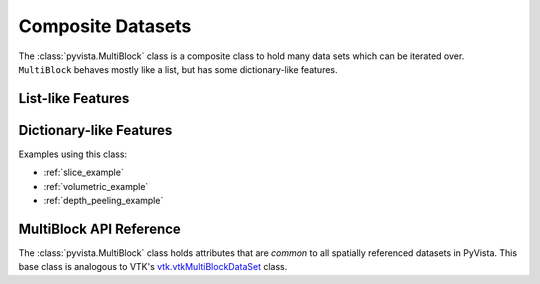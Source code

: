 Composite Datasets
==================

The :class:`pyvista.MultiBlock` class is a composite class to hold many
data sets which can be iterated over. ``MultiBlock`` behaves mostly like
a list, but has some dictionary-like features.

List-like Features
------------------

.. pyvista-plot::

   Create empty composite dataset

   >>> import pyvista as pv
   >>> from pyvista import examples
   >>> blocks = pv.MultiBlock()

   Add some data to the collection.

   >>> blocks.append(pv.Sphere())
   >>> blocks.append(pv.Cube(center=(0, 0, -1)))

   Plotting the ``MultiBlock`` plots all the meshes contained by it.

   >>> blocks.plot(smooth_shading=True)

   ``MultiBlock`` is list-like, so individual blocks can be accessed via
   indices.

   >>> blocks[0]  # Sphere

   The length of the block can be accessed through :func:`len`

   >>> len(blocks)

   or through the ``n_blocks`` attribute

   >>> blocks.n_blocks

   More specifically, ``MultiBlock`` is a :class:`collections.abc.MutableSequence`
   and supports operations such as append, pop, insert, etc. Some of these operations
   allow optional names to be provided for the dictionary like usage.  TODO: link.

   >>> blocks.append(pv.Cone(), name="cone")
   >>> cone = blocks.pop(-1)  # Pops Cone
   >>> blocks.reverse()

   ``MultiBlock`` also supports slicing for getting or setting blocks.

   >>> blocks[0:2]  # The Sphere and Cube objects in a new ``MultiBlock``


Dictionary-like Features
------------------------
.. pyvista-plot::

   ``MultiBlock`` also has some dictionary features.  We can set the name
   of the blocks, and then access them 
   >>> blocks = pv.MultiBlock([pv.Sphere(), pv.Cube()])
   >>> blocks.set_block_name(0, "sphere")
   >>> blocks.set_block_name(1, "cube")
   >>> blocks["sphere"]  # Sphere

   It is important to note that ``MultiBlock`` is not a dictionary and does
   not enforce unique keys.  Keys can also be ``None``.  Extra care must be
   taken to avoid problems using the dictionary-like features.

   PyVista tries to keep the keys ordered correctly when doing list operations.

   >>> block.reverse()
   >>> block.keys()

   The dictionary like features are useful when reading in data from a file.  The
   keys are often more understandable to access the data than the index.
   :func:`pyvista.examples.download_cavity` is an OpenFoam dataset with a nested
   ``MultiBlock`` structure.  There are two entries in the top-level object

   >>> data = examples.download_cavity()
   >>> data.keys()

   ``"internalMesh"`` is a :class:`pyvista.UnstructuredGrid`.

   >>> data["internalMesh"]

   ``"boundary"`` is another :class:`pyvista.MultiBlock`.

   >>> data["boundary"]

   Using the dictionary like features of :class:`pyvista.MultiBlock` allow for easier
   inspection and use of the data coming from an outside source.  The names of each key
   correspond to human understable portions of the dataset.

   >>> data["boundary"].keys()

Examples using this class:

* :ref:`slice_example`
* :ref:`volumetric_example`
* :ref:`depth_peeling_example`


MultiBlock API Reference
------------------------
The :class:`pyvista.MultiBlock` class holds attributes that
are *common* to all spatially referenced datasets in PyVista.  This
base class is analogous to VTK's `vtk.vtkMultiBlockDataSet`_ class.

.. autosummary::
   :toctree: _autosummary
   :template: custom-class-template.rst

   pyvista.MultiBlock

.. _vtk.vtkMultiBlockDataSet: https://vtk.org/doc/nightly/html/classvtkMultiBlockDataSet.html

